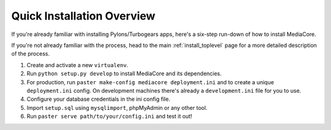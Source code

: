 .. _install_overview:

===========================
Quick Installation Overview
===========================

If you're already familiar with installing Pylons/Turbogears apps, here's a
six-step run-down of how to install MediaCore.

If you're not already familiar with the process, head to the main
:ref:`install_toplevel` page for a more detailed description of the process.

1. Create and activate a new ``virtualenv``.
2. Run ``python setup.py develop`` to install MediaCore and its
   dependencies.
3. For production, run ``paster make-config mediacore deployment.ini``
   and to create a unique ``deployment.ini`` config. On development
   machines there's already a ``development.ini`` file for you to use.
4. Configure your database credentials in the ini config file.
5. Import ``setup.sql`` using ``mysqlimport``, phpMyAdmin or any other
   tool.
6. Run ``paster serve path/to/your/config.ini`` and test it out!


